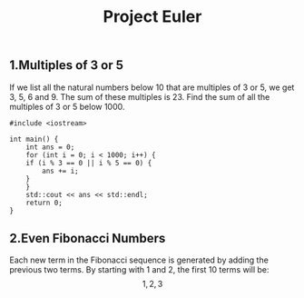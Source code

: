 #+hugo_base_dir: ~/notes/
#+hugo_section: docs/algorithm
#+title: Project Euler

** 1.Multiples of 3 or 5
If we list all the natural numbers below 10 that are multiples of 3 or 5, we get 3, 5, 6 and 9. The sum of these multiples is 23.
Find the sum of all the multiples of 3 or 5 below 1000.
#+begin_src C++
  #include <iostream>

  int main() {
      int ans = 0;
      for (int i = 0; i < 1000; i++) {
	  if (i % 3 == 0 || i % 5 == 0) {
	      ans += i;
	  }
      }
      std::cout << ans << std::endl;
      return 0;
  }
#+end_src

#+RESULTS:
: 233168

** 2.Even Fibonacci Numbers
Each new term in the Fibonacci sequence is generated by adding the previous two terms. By starting with 1 and 2, the first 10 terms will be:
\[1,2,3\]

